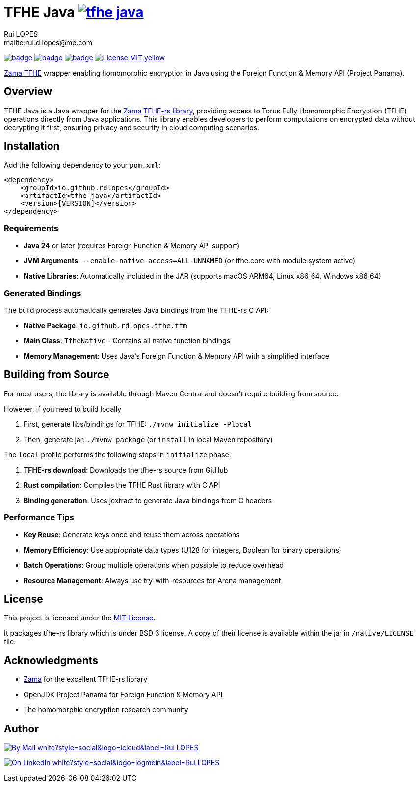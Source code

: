 = TFHE Java image:{maven-badge}[link={maven-central},window=_blank]
:author:        Rui LOPES
:owner:         rdlopes
:email:         mailto:rui.d.lopes@me.com
:project:       tfhe-java
:key:           {owner}_{project}
:repo:          https://github.com/{owner}/{project}
:native:        {repo}/actions/workflows/native.yaml
:ci:            {repo}/actions/workflows/ci.yaml
:cd:            {repo}/actions/workflows/cd.yaml
:linkedin:      https://www.linkedin.com/in/rdlopes-fr
:badges:        https://img.shields.io
:maven-central: https://central.sonatype.com/artifact/io.github.rdlopes/{project}
:maven-badge:   {badges}/maven-central/v/io.github.rdlopes/tfhe-java
:license:       https://opensource.org/licenses/MIT

image:{native}/badge.svg[link={native},window=_blank]
image:{ci}/badge.svg[link={ci},window=_blank]
image:{cd}/badge.svg[link={cd},window=_blank]
image:{badges}/badge/License-MIT-yellow.svg[link={license},title=MIT License]

https://docs.zama.ai/tfhe-rs[Zama TFHE^] wrapper enabling homomorphic encryption in Java using the Foreign Function & Memory API (Project Panama).

== Overview

TFHE Java is a Java wrapper for the https://github.com/zama-ai/tfhe-rs[Zama TFHE-rs library], providing access to Torus Fully Homomorphic Encryption (TFHE) operations directly from Java applications.
This library enables developers to perform computations on encrypted data without decrypting it first, ensuring privacy and security in cloud computing scenarios.

== Installation

Add the following dependency to your `pom.xml`:

[source,xml]
----
<dependency>
    <groupId>io.github.rdlopes</groupId>
    <artifactId>tfhe-java</artifactId>
    <version>[VERSION]</version>
</dependency>
----

=== Requirements

* **Java 24** or later (requires Foreign Function & Memory API support)
* **JVM Arguments**: `--enable-native-access=ALL-UNNAMED` (or tfhe.core with module system active)
* **Native Libraries**: Automatically included in the JAR (supports macOS ARM64, Linux x86_64, Windows x86_64)

=== Generated Bindings

The build process automatically generates Java bindings from the TFHE-rs C API:

- **Native Package**: `io.github.rdlopes.tfhe.ffm`
- **Main Class**: `TfheNative` - Contains all native function bindings
- **Memory Management**: Uses Java's Foreign Function & Memory API with a simplified interface

== Building from Source

For most users, the library is available through Maven Central and doesn't require building from source.

However, if you need to build locally

1. First, generate libs/bindings for TFHE: `./mvnw initialize -Plocal`
2. Then, generate jar: `./mvnw package` (or `install` in local Maven repository)

The `local` profile performs the following steps in `initialize` phase:

1. **TFHE-rs download**: Downloads the tfhe-rs source from GitHub
2. **Rust compilation**: Compiles the TFHE Rust library with C API
3. **Binding generation**: Uses jextract to generate Java bindings from C headers

=== Performance Tips

* **Key Reuse**: Generate keys once and reuse them across operations
* **Memory Efficiency**: Use appropriate data types (U128 for integers, Boolean for binary operations)
* **Batch Operations**: Group multiple operations when possible to reduce overhead
* **Resource Management**: Always use try-with-resources for Arena management

== License

This project is licensed under the link:{license}[MIT License].

It packages tfhe-rs library which is under BSD 3 license.
A copy of their license is available within the jar in `/native/LICENSE` file.

== Acknowledgments

* https://www.zama.ai/[Zama] for the excellent TFHE-rs library
* OpenJDK Project Panama for Foreign Function & Memory API
* The homomorphic encryption research community

== Author

image:{badges}/badge/By_Mail-white?style=social&logo=icloud&label=Rui_LOPES[link={email},window=_blank]

image:{badges}/badge/On_LinkedIn-white?style=social&logo=logmein&label=Rui_LOPES[link={linkedin},window=_blank]
